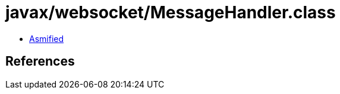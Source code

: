= javax/websocket/MessageHandler.class

 - link:MessageHandler-asmified.java[Asmified]

== References

